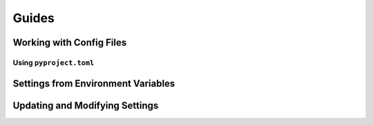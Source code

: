 ======
Guides
======

.. _guide-working-with-config-files:

Working with Config Files
=========================


.. _guide-using-pyproject-toml:

Using ``pyproject.toml``
------------------------


.. _guide-settings-from-env-vars:

Settings from Environment Variables
===================================


.. _guide-updating-settings:

Updating and Modifying Settings
===============================
